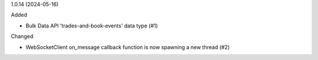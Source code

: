 1.0.14 (2024-05-16)


Added


- Bulk Data API 'trades-and-book-events' data type (#1)


Changed


- WebSocketClient on_message callback function is now spawning a new thread (#2)
